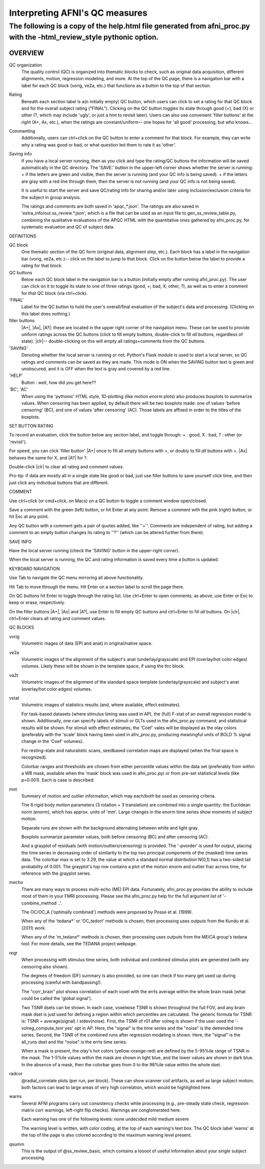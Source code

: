 =======================
Interpreting AFNI's QC measures 
=======================

The following is a copy of the help.html file generated from afni_proc.py with the -html_review_style pythonic option. 
=======================

OVERVIEW
-----------------------

QC organization
    The quality control (QC) is organized into thematic blocks to
    check, such as original data acquisition, different alignments,
    motion, regression modeling, and more. At the top of the QC page,
    there is a navigation bar with a label for each QC block (vorig,
    ve2a, etc.) that functions as a button to the top of that section.

Rating
    Beneath each section label is a(n initially empty) QC button,
    which users can click to set a rating for that QC block and for
    the overall subject rating ("FINAL"). Clicking on the QC button
    toggles its state through good (+), bad (X) or other (?, which may
    include 'ugly', or just a hint to revisit later).  Users can also
    use convenient 'filler buttons' at the right (A+, Ax, etc.), when
    the ratings are constant/uniform-- one hopes for 'all good'
    processing, but who knows...

Commenting
    Additionally, users can ctrl+click on the QC button to enter a
    comment for that block.  For example, they can write why a rating
    was good or bad, or what question led them to rate it as
    'other'.

Saving info
    If you have a local server running, then as you click and type
    the rating/QC buttons the information will be saved automatically
    in the QC directory.  The 'SAVE:' button in the upper-left corner
    shows whether the server is running: + if the letters are green and visible, then the server is running (and your QC     info is being saved). + if the letters are gray with a red line through them, then the
    server is not running (and your QC info is not being saved).
 
    It is useful to start the server and save QC/rating info for
    sharing and/or later using inclusion/exclusion criteria for the
    subject in group analysis.

    The ratings and comments are both saved in 'apqc_*.json'.
    The ratings are also saved in 'extra_info/out.ss_review.*.json', 
    which is a file that can be used as an input file to 
    gen_ss_review_table.py, combining the qualitative evaluations of
    the APQC HTML with the quantitative ones gathered by afni_proc.py, 
    for systematic evaluation and QC of subject data.


DEFINITIONS   

QC block 
    One thematic section of the QC form (original data, alignment
    step, etc.).  Each block has a label in the navigation bar (vorig,
    ve2a, etc.)-- click on the label to jump to that block. Click on 
    the button below the label to provide a rating for that block.

QC buttons
    Below each QC block label in the navigation bar is a button
    (initially empty after running afni_proc.py). The user can click
    on it to toggle its state to one of three ratings (good, +; bad,
    X; other, ?), as well as to enter a comment for that QC block (via
    ctrl+click).

'FINAL' 
    Label for the QC button to hold the user's overall/final
    evaluation of the subject's data and processing. (Clicking on this
    label does nothing.)

filler buttons
    |A+|, |Ax|, |A?|: these are located in the upper right corner of the
    navigation menu.  These can be used to provide uniform ratings
    across the QC buttons (click to fill empty buttons, double-click
    to fill *all* buttons, regardless of state).  
    |clr|-- double-clicking on this will empty all ratings+comments
    from the QC buttons.

'SAVING'
    Denoting whether the local server is running or not.  Python's Flask
    module is used to start a local server, so QC ratings and comments 
    can be saved as they are made.  
    This mode is ON when the SAVING button text is green and unobscured, 
    and it is OFF when the text is gray and covered by a red line.

'HELP'
    Button : well, how did you get here??

'BC', 'AC'
    When using the 'pythonic' HTML style, 1D-plotting (like motion
    enorm plots) also produces boxplots to summarize values.  When
    censoring has been applied, by default there will be two boxplots
    made: one of values 'before censoring' (BC), and one of values
    'after censoring' (AC).  Those labels are affixed in order to the
    titles of the boxplots.


SET BUTTON RATING   

To record an evaluation, click the button below any section label, and
toggle through: + : good, X : bad, ? : other (or 'revisit').

For speed, you can click 'filler button' |A+| once to fill all *empty*
buttons with +, or doubly to fill *all* buttons with +.  |Ax| behaves
the same for X, and |A?| for ?.

Double-click |clr| to clear all rating and comment values.

Pro-tip: if data are mostly all in a single state like good or bad,
just use filler buttons to save yourself click time, and then just
click any individual buttons that are different.  


COMMENT   

Use ctrl+click (or cmd+click, on Macs) on a QC button to toggle a comment
window open/closed.

Save a comment with the green (left) button, or hit Enter at any point.
Remove a comment with the pink (right) button, or hit Esc at any point.

Any QC button with a comment gets a pair of quotes added, like ''+''.
Comments are independent of rating, but adding a comment to an empty
button changes its rating to ''?'' (which can be altered further from
there).

SAVE INFO

Have the local server running (check the 'SAVING' button in the 
upper-right corner).  

When the local server is running, the QC and rating information is saved
every time a button is updated.

KEYBOARD NAVIGATION   

Use Tab to navigate the QC menu mirroring all above functionality.

Hit Tab to move through the menu.  Hit Enter on a section label to
scroll the page there.

On QC buttons hit Enter to toggle through the rating list.  Use
ctrl+Enter to open comments; as above, use Enter or Esc to keep or
erase, respectively.

On the filler buttons |A+|, |Ax| and |A?|, use Enter to fill empty
QC buttons and ctrl+Enter to fill *all* buttons. 
On |clr|, ctrl+Enter clears all rating and comment values.  

QC BLOCKS   

vorig
    Volumetric mages of data (EPI and anat) in original/native space.
    
ve2a
    Volumetric images of the alignment of the subject's anat
    (underlay/grayscale) and EPI (overlay/hot color edges) volumes. Likely
    these will be shown in the template space, if using the tlrc block.
    
va2t
    Volumetric images of the alignment of the standard space template
    (underlay/grayscale) and subject's anat (overlay/hot color edges)
    volumes.
    
vstat
    Volumetric images of statistics results (and, where available, effect
    estimates).  
    
    For task-based datasets (where stimulus timing was used in AP), the
    (full) F-stat of an overall regression model is shown.  Additionally,
    one can specify labels of stimuli or GLTs used in the afni_proc.py
    command, and statistical results will be shown.  For stimuli with
    effect estimates, the 'Coef' vales will be displayed as the olay
    colors (preferably with the 'scale' block having been used in
    afni_proc.py, producing meaningful units of BOLD % signal change in
    the 'Coef' volumes).
    
    For resting-state and naturalistic scans, seedbased correlation maps are
    displayed (when the final space is recognized).
    
    Colorbar ranges and thresholds are chosen from either percentile
    values within the data set (preferably from within a WB mask,
    available when the 'mask' block was used in afni_proc.py) or from
    pre-set statistical levels (like p=0.001).  Each is case is described.
    
mot
    Summary of motion and outlier information, which may each/both be
    used as censoring criteria.
    
    The 6 rigid body motion parameters (3 rotation + 3 translation) are
    combined into a single quantity: the Euclidean norm (enorm), which has
    approx. units of 'mm'.  Large changes in the enorm time series show
    moments of subject motion.
    
    Separate runs are shown with the background alternating between white
    and light gray.
    
    Boxplots summarize parameter values, both before censoring (BC) and
    after censoring (AC).
    
    And a grayplot of residuals (with motion/outliers/censoring) is
    provided.  The '-pvorder' is used for output, placing the time series
    in decreasing order of similarity to the top two principal components
    of the (masked) time series data.  The colorbar max is set to 3.29,
    the value at which a standard normal distribution N(0,1) has a
    two-sided tail probability of 0.001.  The grayplot's top row contains
    a plot of the motion enorm and outlier frac across time, for reference
    with the grayplot series.
    
mecho
    There are many ways to process multi-echo (ME) EPI data.  Fortunately,
    afni_proc.py provides the ability to include most of them in your FMRI
    processing.  Please see the afni_proc.py help for the full argument
    list of '-combine_method ..'.
    
    The OC/OC_A ('optimally combined') methods were proposed by Posse et
    al. (1999).
    
    When any of the 'tedana*' or 'OC_tedort' methods is chosen, then
    processing uses outputs from the Kundu et al. (2011) work.
    
    When any of the 'm_tedana*' methods is chosen, then processing uses
    outputs from the MEICA group's tedana tool.  For more details, see the
    TEDANA project webpage.
    
regr
    When processing with stimulus time series, both individual and
    combined stimulus plots are generated (with any censoring also shown).
    
    The degrees of freedom (DF) summary is also provided, so one can check
    if too many get used up during processing (careful with bandpassing!).
    
    The "corr_brain" plot shows correlation of each voxel with the errts
    average within the whole brain mask (what could be called the 'global
    signal').
    
    Two TSNR dsets can be shown.  In each case, voxelwise TSNR is shown
    throughout the full FOV, and any brain mask dset is just used for
    defining a region within which percentiles are calculated. The generic 
    formula for TSNR is: TSNR = average(signal) / stdev(noise).
    First, the TSNR of r01 after volreg is shown if the user used the '-volreg_compute_tsnr yes' opt in AP. Here, the        "signal" is the time series and the "noise" is the detrended time series.
    Second, the TSNR of the combined runs after regression modeling is
    shown. Here, the "signal" is the all_runs dset and the "noise" is the errts time series.
    
    When a mask is present, the olay's hot colors (yellow-orange-red) are
    defined by the 5-95%ile range of TSNR in the mask.  The 1-5%ile values
    within the mask are shown in light blue, and the lower values are
    shown in dark blue.  In the absence of a mask, then the colorbar goes
    from 0 to the 98%ile value within the whole dset.
    
radcor
    @radial_correlate plots (per run, per block). These can show
    scanner coil artifacts, as well as large subject motion; both factors
    can lead to large areas of very high correlation, which would be
    highlighted here.  
    
warns
    Several AFNI programs carry out consistency checks while
    processing (e.g., pre-steady state check, regression matrix corr
    warnings, left-right flip checks).  Warnings are conglomerated here.
    
    Each warning has one of the following levels: none undecided mild medium severe
    
    The warning level is written, with color coding, at the top of each
    warning's text box.  The QC block label 'warns' at the top of the page
    is also colored according to the maximum warning level present.  
    
qsumm
    This is the output of @ss_review_basic, which contains a loooot of
    useful information about your single subject processing.

